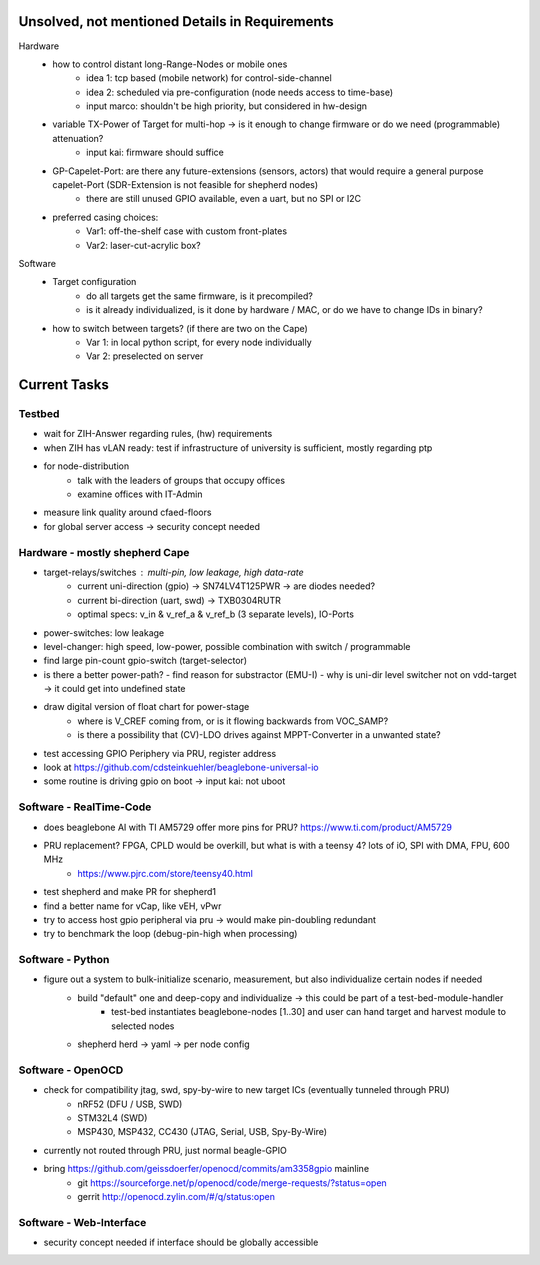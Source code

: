 Unsolved, not mentioned Details in Requirements
===============================================

Hardware
    - how to control distant long-Range-Nodes or mobile ones
        - idea 1: tcp based (mobile network) for control-side-channel
        - idea 2: scheduled via pre-configuration (node needs access to time-base)
        - input marco: shouldn't be high priority, but considered in hw-design
    - variable TX-Power of Target for multi-hop → is it enough to change firmware or do we need (programmable) attenuation?
        - input kai: firmware should suffice
    - GP-Capelet-Port: are there any future-extensions (sensors, actors) that would require a general purpose capelet-Port (SDR-Extension is not feasible for shepherd nodes)
        - there are still unused GPIO available, even a uart, but no SPI or I2C
    - preferred casing choices:
        - Var1: off-the-shelf case with custom front-plates
        - Var2: laser-cut-acrylic box?

Software
    - Target configuration
        - do all targets get the same firmware, is it precompiled?
        - is it already individualized, is it done by hardware / MAC, or do we have to change IDs in binary?
    - how to switch between targets? (if there are two on the Cape)
        - Var 1: in local python script, for every node individually
        - Var 2: preselected on server


Current Tasks
=============

Testbed
-------

- wait for ZIH-Answer regarding rules, (hw) requirements
- when ZIH has vLAN ready: test if infrastructure of university is sufficient, mostly regarding ptp
- for node-distribution
    - talk with the leaders of groups that occupy offices
    - examine offices with IT-Admin
- measure link quality around cfaed-floors
- for global server access -> security concept needed

Hardware - mostly shepherd Cape
-------------------------------

- target-relays/switches : multi-pin, low leakage, high data-rate
    - current uni-direction (gpio) -> SN74LV4T125PWR -> are diodes needed?
    - current bi-direction (uart, swd) -> TXB0304RUTR
    - optimal specs: v_in & v_ref_a & v_ref_b (3 separate levels), IO-Ports
- power-switches: low leakage
- level-changer: high speed, low-power, possible combination with switch / programmable
- find large pin-count gpio-switch (target-selector)
- is there a better power-path?
  - find reason for substractor (EMU-I)
  - why is uni-dir level switcher not on vdd-target -> it could get into undefined state
- draw digital version of float chart for power-stage
   - where is V_CREF coming from, or is it flowing backwards from VOC_SAMP?
   - is there a possibility that (CV)-LDO drives against MPPT-Converter in a unwanted state?
- test accessing GPIO Periphery via PRU, register address
- look at https://github.com/cdsteinkuehler/beaglebone-universal-io
- some routine is driving gpio on boot -> input kai: not uboot

Software - RealTime-Code
------------------------

- does beaglebone AI with TI AM5729 offer more pins for PRU? https://www.ti.com/product/AM5729
- PRU replacement? FPGA, CPLD would be overkill, but what is with a teensy 4? lots of iO, SPI with DMA, FPU, 600 MHz
    - https://www.pjrc.com/store/teensy40.html
- test shepherd and make PR for shepherd1
- find a better name for vCap, like vEH, vPwr
- try to access host gpio peripheral via pru -> would make pin-doubling redundant
- try to benchmark the loop (debug-pin-high when processing)

Software - Python
-----------------

- figure out a system to bulk-initialize scenario, measurement, but also individualize certain nodes if needed
   - build "default" one and deep-copy and individualize -> this could be part of a test-bed-module-handler
      - test-bed instantiates beaglebone-nodes [1..30] and user can hand target and harvest module to selected nodes
   - shepherd herd -> yaml -> per node config

Software - OpenOCD
------------------

- check for compatibility jtag, swd, spy-by-wire to new target ICs (eventually tunneled through PRU)
   - nRF52 (DFU / USB, SWD)
   - STM32L4 (SWD)
   - MSP430, MSP432, CC430 (JTAG, Serial, USB, Spy-By-Wire)
- currently not routed through PRU, just normal beagle-GPIO
- bring https://github.com/geissdoerfer/openocd/commits/am3358gpio mainline
    - git https://sourceforge.net/p/openocd/code/merge-requests/?status=open
    - gerrit http://openocd.zylin.com/#/q/status:open


Software - Web-Interface
------------------------

- security concept needed if interface should be globally accessible
